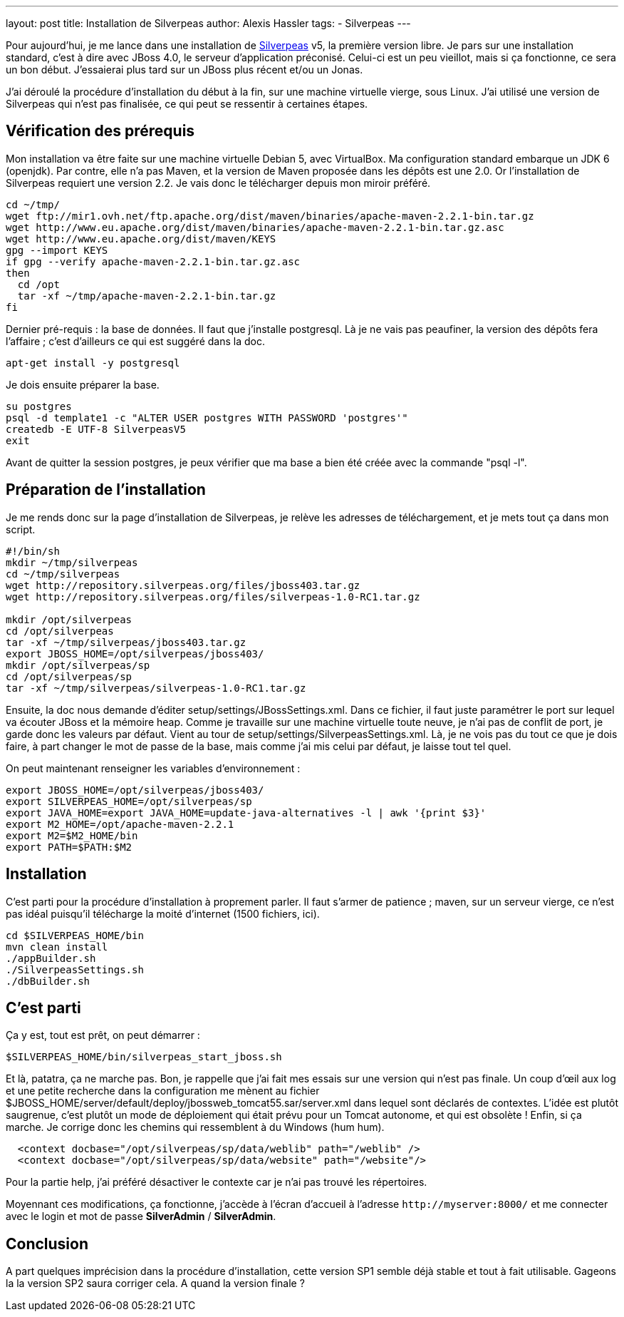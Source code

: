---
layout: post
title: Installation de Silverpeas
author: Alexis Hassler
tags:
- Silverpeas
---

Pour aujourd'hui, je me lance dans une installation de link:https://www.silverpeas.com/[Silverpeas] v5, la première version libre. 
Je pars sur une installation standard, c'est à dire avec JBoss 4.0, le serveur d'application préconisé. 
Celui-ci est un peu vieillot, mais si ça fonctionne, ce sera un bon début. 
J'essaierai plus tard sur un JBoss plus récent et/ou un Jonas.

J'ai déroulé la procédure d'installation du début à la fin, sur une machine virtuelle vierge, sous Linux. 
J'ai utilisé une version de Silverpeas qui n'est pas finalisée, ce qui peut se ressentir à certaines étapes.
//<!--more-->

== Vérification des prérequis

Mon installation va être faite sur une machine virtuelle Debian 5, avec VirtualBox. 
Ma configuration standard embarque un JDK 6 (openjdk). 
Par contre, elle n'a pas Maven, et la version de Maven proposée dans les dépôts est une 2.0. 
Or l'installation de Silverpeas requiert une version 2.2. 
Je vais donc le télécharger depuis mon miroir préféré.

[source, subs="verbatim,quotes"]
----
cd ~/tmp/
wget ftp://mir1.ovh.net/ftp.apache.org/dist/maven/binaries/apache-maven-2.2.1-bin.tar.gz
wget http://www.eu.apache.org/dist/maven/binaries/apache-maven-2.2.1-bin.tar.gz.asc
wget http://www.eu.apache.org/dist/maven/KEYS
gpg --import KEYS
if gpg --verify apache-maven-2.2.1-bin.tar.gz.asc
then
  cd /opt
  tar -xf ~/tmp/apache-maven-2.2.1-bin.tar.gz
fi
----

Dernier pré-requis : la base de données. 
Il faut que j'installe postgresql. 
Là je ne vais pas peaufiner, la version des dépôts fera l'affaire ; c'est d'ailleurs ce qui est suggéré dans la doc.

[source, subs="verbatim,quotes"]
----
apt-get install -y postgresql
----

Je dois ensuite préparer la base.

[source, subs="verbatim,quotes"]
----
su postgres 
psql -d template1 -c "ALTER USER postgres WITH PASSWORD 'postgres'"
createdb -E UTF-8 SilverpeasV5
exit
----

Avant de quitter la session postgres, je peux vérifier que ma base a bien été créée avec la commande "psql -l". 

== Préparation de l'installation

Je me rends donc sur la page d'installation de Silverpeas, je relève les adresses de téléchargement, et je mets tout ça dans mon script.

[source, subs="verbatim,quotes"]
----
#!/bin/sh
mkdir ~/tmp/silverpeas
cd ~/tmp/silverpeas
wget http://repository.silverpeas.org/files/jboss403.tar.gz
wget http://repository.silverpeas.org/files/silverpeas-1.0-RC1.tar.gz

mkdir /opt/silverpeas
cd /opt/silverpeas
tar -xf ~/tmp/silverpeas/jboss403.tar.gz
export JBOSS_HOME=/opt/silverpeas/jboss403/
mkdir /opt/silverpeas/sp
cd /opt/silverpeas/sp
tar -xf ~/tmp/silverpeas/silverpeas-1.0-RC1.tar.gz
----

Ensuite, la doc nous demande d'éditer setup/settings/JBossSettings.xml. 
Dans ce fichier, il faut juste paramétrer le port sur lequel va écouter JBoss et la mémoire heap. 
Comme je travaille sur une machine virtuelle toute neuve, je n'ai pas de conflit de port, je garde donc les valeurs par défaut. 
Vient au tour de setup/settings/SilverpeasSettings.xml. 
Là, je ne vois pas du tout ce que je dois faire, à part changer le mot de passe de la base, mais comme j'ai mis celui par défaut, je laisse tout tel quel.

On peut maintenant renseigner les variables d'environnement :

[source, subs="verbatim,quotes"]
----
export JBOSS_HOME=/opt/silverpeas/jboss403/
export SILVERPEAS_HOME=/opt/silverpeas/sp
export JAVA_HOME=export JAVA_HOME=`update-java-alternatives -l | awk '{print $3}'`
export M2_HOME=/opt/apache-maven-2.2.1
export M2=$M2_HOME/bin
export PATH=$PATH:$M2
----

== Installation

C'est parti pour la procédure d'installation à proprement parler. 
Il faut s'armer de patience ; maven, sur un serveur vierge, ce n'est pas idéal puisqu'il télécharge la moité d'internet (1500 fichiers, ici).

[source, subs="verbatim,quotes"]
----
cd $SILVERPEAS_HOME/bin
mvn clean install
./appBuilder.sh
./SilverpeasSettings.sh
./dbBuilder.sh
----

== C'est parti

Ça y est, tout est prêt, on peut démarrer :

[source, subs="verbatim,quotes"]
----
$SILVERPEAS_HOME/bin/silverpeas_start_jboss.sh 
----

Et là, patatra, ça ne marche pas. 
Bon, je rappelle que j'ai fait mes essais sur une version qui n'est pas finale. 
Un coup d'œil aux log et une petite recherche dans la configuration me mènent au fichier $JBOSS_HOME/server/default/deploy/jbossweb_tomcat55.sar/server.xml dans lequel sont déclarés de contextes. 
L'idée est plutôt saugrenue, c'est plutôt un mode de déploiement qui était prévu pour un Tomcat autonome, et qui est obsolète ! Enfin, si ça marche.
Je corrige donc les chemins qui ressemblent à du Windows (hum hum).

[source, subs="verbatim,quotes"]
----
  <context docbase="/opt/silverpeas/sp/data/weblib" path="/weblib" />
  <context docbase="/opt/silverpeas/sp/data/website" path="/website"/>
----

Pour la partie help, j'ai préféré désactiver le contexte car je n'ai pas trouvé les répertoires.

Moyennant ces modifications, ça fonctionne, j'accède à l'écran d'accueil à l'adresse `\http://myserver:8000/` et me connecter avec le login et mot de passe *SilverAdmin* / *SilverAdmin*.

== Conclusion

A part quelques imprécision dans la procédure d'installation, cette version SP1 semble déjà stable et tout à fait utilisable. 
Gageons la la version SP2 saura corriger cela. 
A quand la version finale ?
